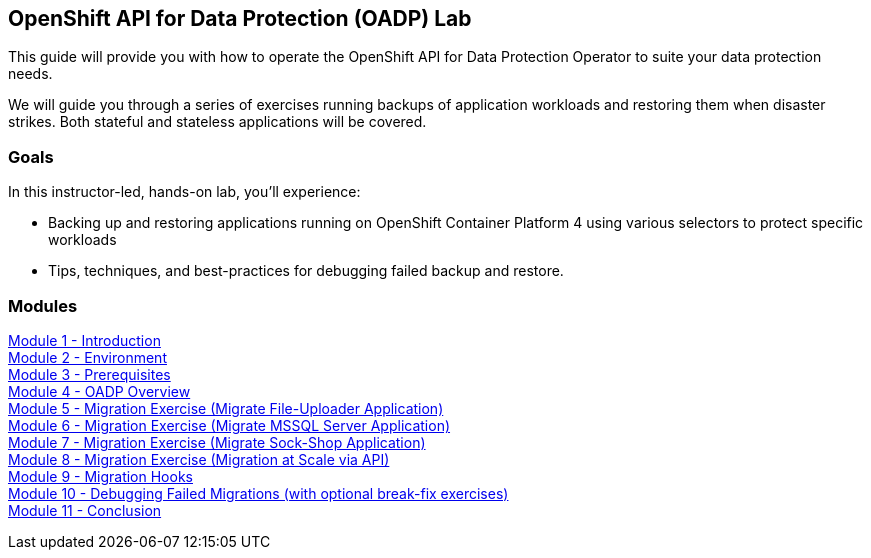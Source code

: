 == OpenShift API for Data Protection (OADP) Lab

This guide will provide you with how to operate the OpenShift API for Data Protection Operator to suite your data protection needs.

We will guide you through a series of exercises running backups of application workloads and restoring them when disaster strikes. Both stateful and stateless applications will be covered.

=== Goals

In this instructor-led, hands-on lab, you’ll experience:

* Backing up and restoring applications running on OpenShift Container Platform 4 using various selectors to protect specific workloads

* Tips, techniques, and best-practices for debugging failed backup and restore.

=== Modules

link:/workshop/Intro[Module 1 - Introduction] +
link:/workshop/Environment[Module 2 - Environment] +
link:/workshop/Prereqs[Module 3 - Prerequisites] +
link:/workshop/Overview[Module 4 - OADP Overview] +
link:/workshop/exercises/Ex1[Module 5 - Migration Exercise (Migrate File-Uploader Application)] +
link:/workshop/exercises/Ex2[Module 6 - Migration Exercise (Migrate MSSQL Server Application)] +
link:/workshop/exercises/Ex3[Module 7 - Migration Exercise (Migrate Sock-Shop Application)] +
link:/workshop/exercises/Ex4[Module 8 - Migration Exercise (Migration at Scale via API)] +
link:/workshop/Hooks[Module 9 - Migration Hooks] +
link:/workshop/Debug[Module 10 - Debugging Failed Migrations (with optional break-fix exercises)] +
link:/workshop/Conclusion[Module 11 - Conclusion]
